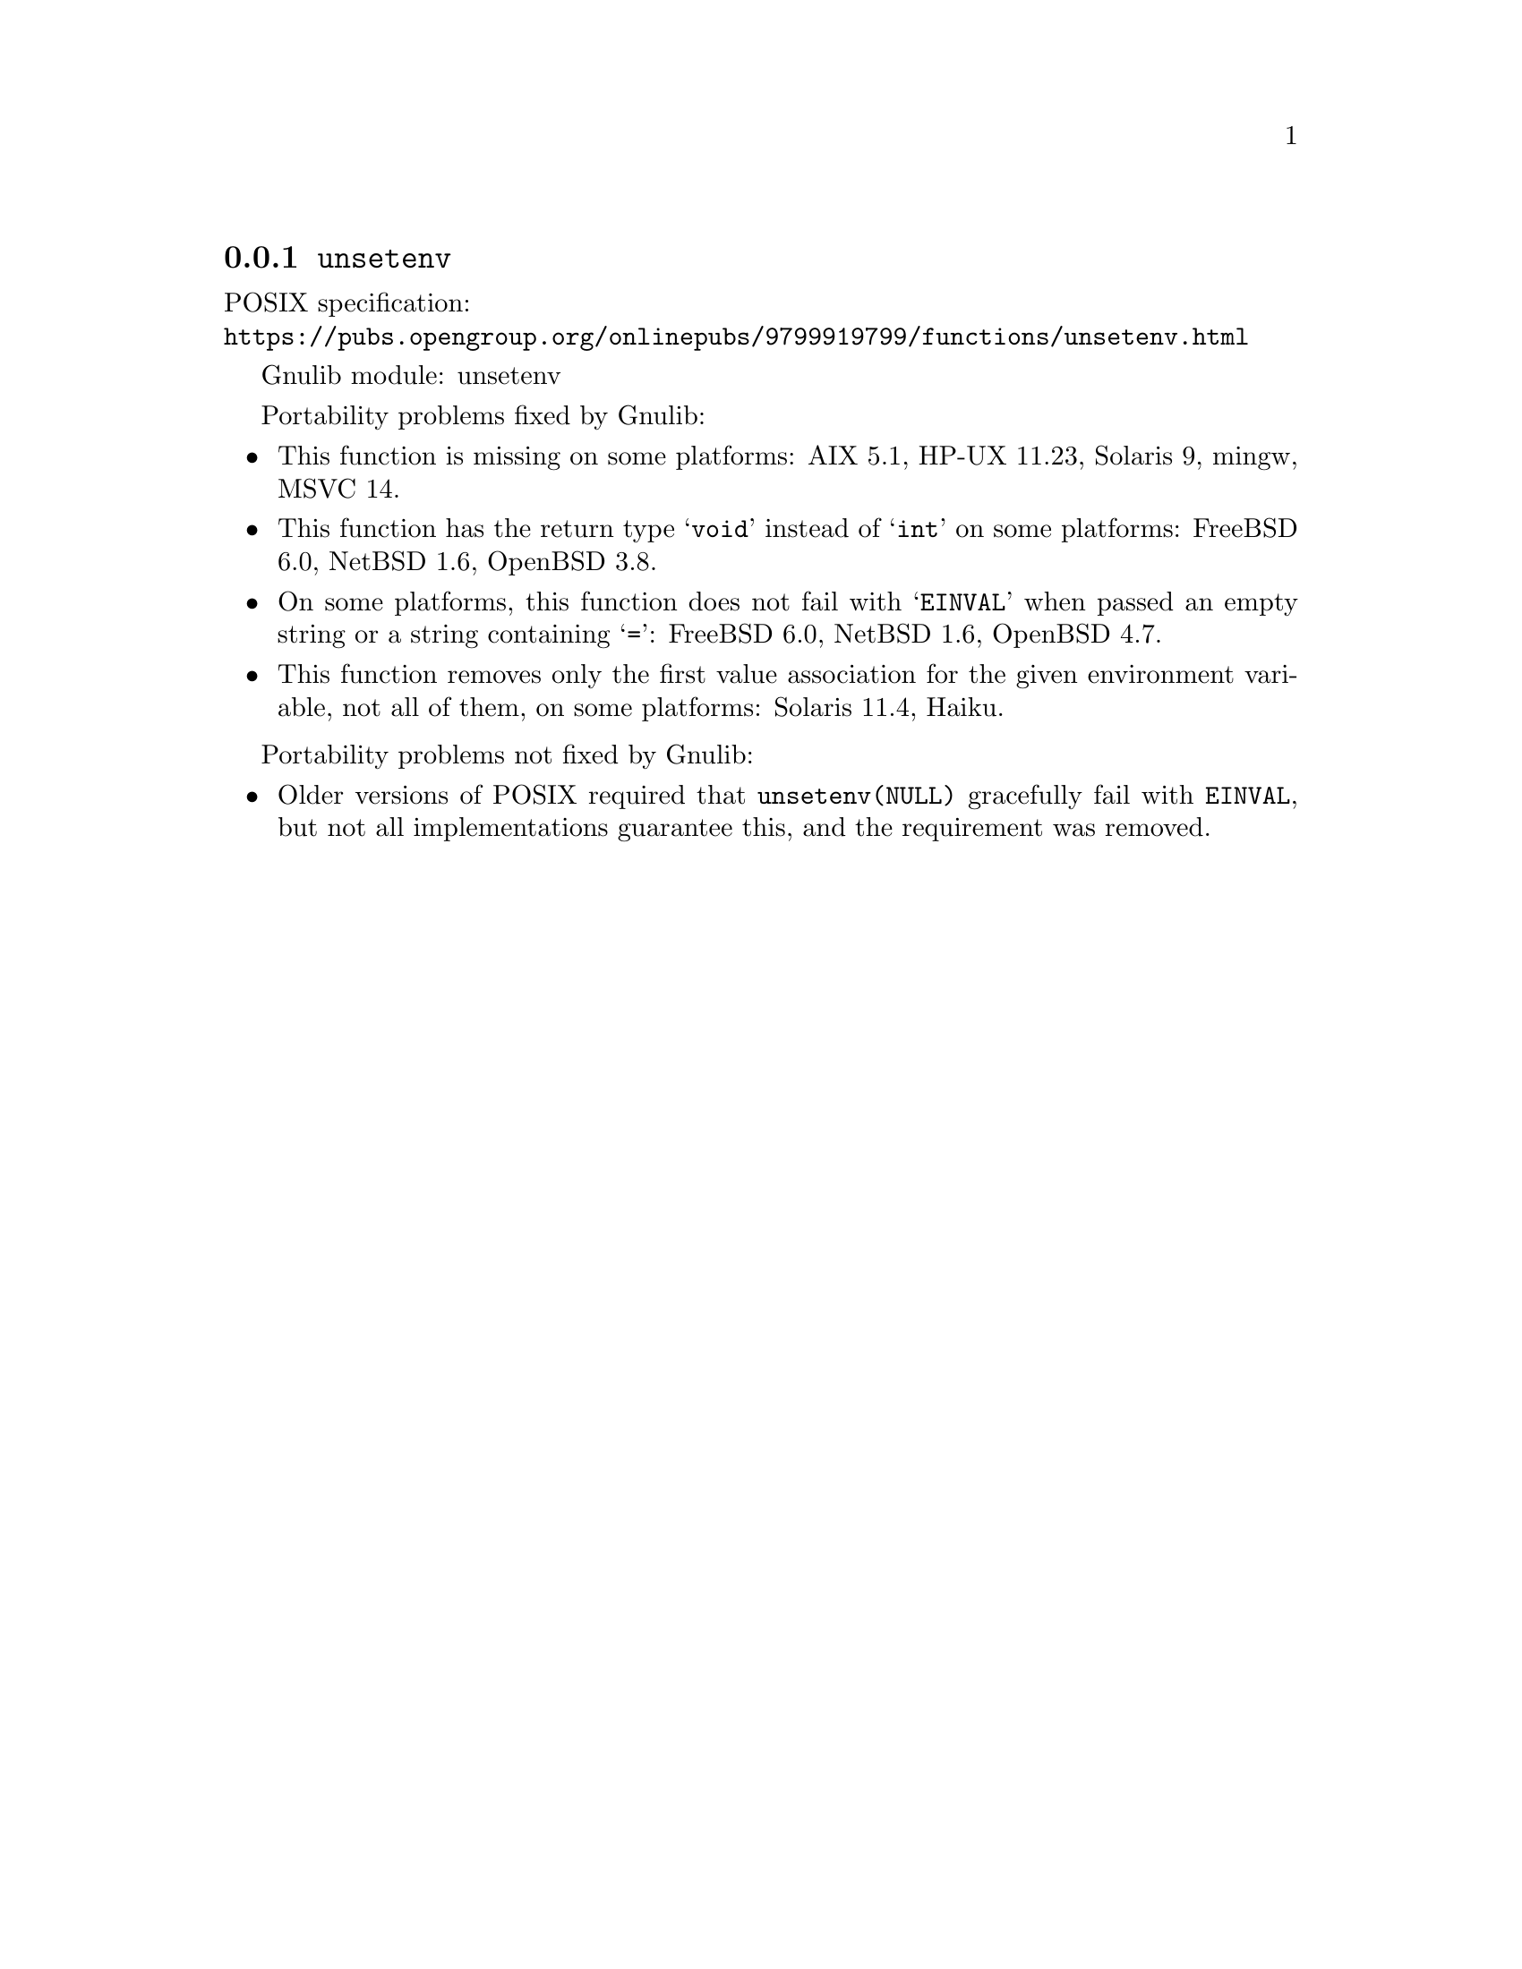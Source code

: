 @node unsetenv
@subsection @code{unsetenv}
@findex unsetenv

POSIX specification:@* @url{https://pubs.opengroup.org/onlinepubs/9799919799/functions/unsetenv.html}

Gnulib module: unsetenv

Portability problems fixed by Gnulib:
@itemize
@item
This function is missing on some platforms:
AIX 5.1, HP-UX 11.23, Solaris 9, mingw, MSVC 14.
@item
This function has the return type @samp{void} instead of @samp{int} on some
platforms:
FreeBSD 6.0, NetBSD 1.6, OpenBSD 3.8.
@item
On some platforms, this function does not fail with @samp{EINVAL} when
passed an empty string or a string containing @samp{=}:
FreeBSD 6.0, NetBSD 1.6, OpenBSD 4.7.
@item
This function removes only the first value association for the given
environment variable, not all of them, on some platforms:
Solaris 11.4, Haiku.
@end itemize

Portability problems not fixed by Gnulib:
@itemize
@item
Older versions of POSIX required that @code{unsetenv(NULL)} gracefully
fail with @code{EINVAL}, but not all implementations guarantee this,
and the requirement was removed.
@end itemize

